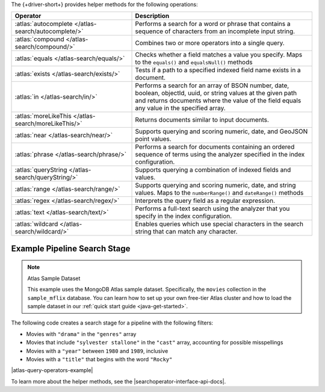 The {+driver-short+} provides helper methods for the following operations:

.. list-table::
   :widths: 40 60
   :header-rows: 1

   * - Operator
     - Description

   * - :atlas:`autocomplete </atlas-search/autocomplete/>`
     - Performs a search for a word or phrase that contains a sequence of
       characters from an incomplete input string.  

   * - :atlas:`compound </atlas-search/compound/>`
     - Combines two or more operators into a single query. 

   * - :atlas:`equals </atlas-search/equals/>` 
     - Checks whether a field matches a value you specify.
       Maps to the ``equals()`` and ``equalsNull()`` methods

   * - :atlas:`exists </atlas-search/exists/>`
     - Tests if a path to a specified indexed field name exists in a document. 

   * - :atlas:`in </atlas-search/in/>`
     - Performs a search for an array of BSON number, date, boolean, objectId,
       uuid, or string values at the given path and returns documents where the
       value of the field equals any value in the specified array.  

   * - :atlas:`moreLikeThis </atlas-search/moreLikeThis/>`
     - Returns documents similar to input documents.  

   * - :atlas:`near </atlas-search/near/>`
     - Supports querying and scoring numeric, date, and GeoJSON point values. 

   * - :atlas:`phrase </atlas-search/phrase/>`
     - Performs a search for documents containing an ordered sequence of terms
       using the analyzer specified in the index configuration.  

   * - :atlas:`queryString  </atlas-search/queryString/>`
     - Supports querying a combination of indexed fields and values.  

   * - :atlas:`range </atlas-search/range/>` 
     - Supports querying and scoring numeric, date, and string values. 
       Maps to the ``numberRange()`` and ``dateRange()`` methods

   * - :atlas:`regex </atlas-search/regex/>`
     - Interprets the query field as a regular expression.   

   * - :atlas:`text </atlas-search/text/>`
     - Performs a full-text search using the analyzer that you specify in the
       index configuration.  

   * - :atlas:`wildcard </atlas-search/wildcard/>`
     - Enables queries which use special characters in the search string that
       can match any character.  

Example Pipeline Search Stage
~~~~~~~~~~~~~~~~~~~~~~~~~~~~~

.. note:: Atlas Sample Dataset

   This example uses the MongoDB Atlas sample dataset. Specifically, the
   ``movies`` collection in the ``sample_mflix`` database. You can learn how
   to  set up your own free-tier Atlas cluster and how to load the sample dataset
   in our :ref:`quick start guide <java-get-started>`.

The following code creates a search stage for a pipeline with the following filters:

- Movies with ``"drama"`` in the ``"genres"`` array
- Movies that include ``"sylvester stallone"`` in the ``"cast"`` array, accounting for possible misspellings
- Movies with a ``"year"`` between ``1980`` and ``1989``, inclusive
- Movies with a ``"title"`` that begins with the word ``"Rocky"``

|atlas-query-operators-example|

To learn more about the helper methods, see the |searchoperator-interface-api-docs|.